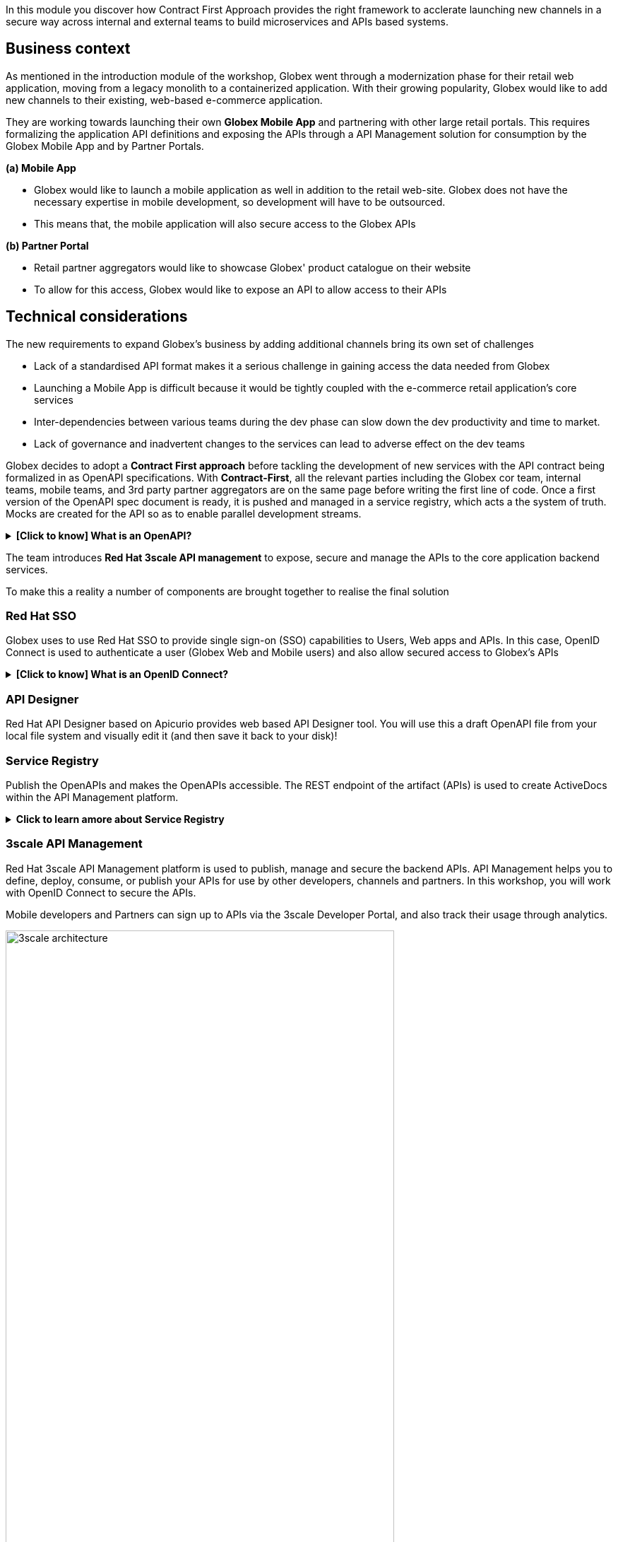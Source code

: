 :user_name: %user_name%

In this module you discover how Contract First Approach provides the right framework to acclerate launching new channels in a secure way across internal and external teams to build microservices and APIs based systems.

== Business context

As mentioned in the introduction module of the workshop, Globex went through a modernization phase for their retail web application, moving from a legacy monolith to a containerized application. With their growing popularity, Globex would like to add new channels to their existing, web-based e-commerce application.


They are working towards launching their own *Globex Mobile App* and  partnering with other large retail portals. This requires formalizing the application API definitions and exposing the APIs through a API Management solution for consumption by the Globex Mobile App and by Partner Portals.


*(a) Mobile App*

* Globex would like to launch a mobile application as well in addition to the retail web-site. Globex does not have the necessary expertise in mobile development, so development will have to be outsourced.
* This means that, the mobile application will also secure access to the Globex APIs

*(b) Partner Portal*

* Retail partner aggregators would like to showcase Globex' product catalogue on their website
* To allow for this access, Globex would like to expose an API to allow access to their APIs



== Technical considerations

The new requirements to expand Globex's business by adding additional channels bring its own set of challenges

* Lack of a standardised API format makes it a serious challenge in gaining access the data needed from Globex
* Launching a  Mobile App is  difficult because it would be tightly coupled with the e-commerce retail application's core services
* Inter-dependencies between various teams during the dev phase can slow down the dev productivity and time to market.
* Lack of governance and inadvertent changes to the services can lead to adverse effect on the dev teams

Globex decides to adopt a *Contract First approach* before tackling the development of new services with the API contract being formalized in as OpenAPI specifications.  With *Contract-First*, all the relevant parties including the Globex cor team, internal teams, mobile teams, and 3rd party partner aggregators are on the same page before writing the first line of code.  Once a first version of the OpenAPI spec document is ready, it is pushed and managed in a service registry, which acts a the system of truth. Mocks are created for the API so as to enable parallel development streams.

.[.underline]#*[Click to know] What is an OpenAPI?*#
[%collapsible]
====
The OpenAPI Specification (OAS) provides a consistent means to carry information through each stage of the API lifecycle. It is a specification language for HTTP APIs that defines structure and syntax in a way that is not wedded to the programming language the API is created in. API specifications are typically written in YAML or JSON, allowing for easy sharing and consumption of the specification.
====

The team introduces *Red Hat 3scale API management*  to expose, secure and manage the APIs to the core application backend services. 

To make this a reality a number of components are brought together to realise the final solution

=== Red Hat SSO

Globex uses to use Red Hat SSO to provide single sign-on (SSO) capabilities to Users, Web apps and APIs. In this case, OpenID Connect is used to authenticate a user (Globex Web and Mobile users) and also allow secured access to Globex's APIs

.[.underline]#*[Click to know] What is an OpenID Connect?*#
[%collapsible]
====
OpenID Connect (OIDC) is a simple identity layer on top of the popular OAuth framework (i.e. it verifies the user by obtaining basic profile information and using an authentication server). 

It is built on top of OAuth 2.0 that complements the OAuth 2.0 Authorization framework with an authentication mechanism. When OpenID Connect authentication option is used, the API requests are authenticated using the access tokens in the JSON Web Token (JWT) format (https://tools.ietf.org/html/rfc7519[RFC 7519]).
====

=== API Designer

Red Hat API Designer based on Apicurio provides web based API Designer tool. You will use this a draft OpenAPI file from your local file system and visually edit it (and then save it back to your disk)!

=== Service Registry
Publish the OpenAPIs and makes the OpenAPIs accessible. The REST endpoint of the artifact (APIs) is used to create ActiveDocs within the API Management platform.


.[.underline]#*Click to learn amore about Service Registry*#
[%collapsible]
====
Service Registry is a datastore for sharing standard event schemas and API designs across API and event-driven architectures. You can use Service Registry to decouple the structure of your data from your client applications, and to share and manage your data types and API descriptions at runtime using a REST interface.

You can upload new artifacts, new versions, view the metadata, download the specs, view documentation and view the content as well. Through Content rules one can validate new versions of the APIs against the existing specs to ensure validity and backward compatibility.

Service Registry acts as the single source of truth for the OpenAPI Specifications. This spec can be used to share and manage the data types and API descriptions at runtime using a REST interface with internal teams and other external developers and partners.
====

=== 3scale API Management
Red Hat 3scale API Management platform is used to publish, manage and secure the backend APIs. API Management helps you to define, deploy, consume, or publish your APIs for use by other developers, channels and partners. In this workshop, you will work with OpenID Connect to secure the APIs.

Mobile developers and Partners can sign up to APIs via the 3scale Developer Portal, and also track their usage through analytics. +

image::images/apim/3scale-architecture.png[width=80%]


=== Backend Services
Not all of Globex's services are made available in the first iteration for access by Mobile and Partners. The Backend For Frontend (BFF) services are generated based on the OpenAPI Specs

.[.underline]#*Click to learn more about Code Generation*#
[%collapsible]
====
* The server-side code for the https://github.com/rh-cloud-architecture-workshop/globex-mobile-gateway/blob/main/src/main/java/org/globex/gateway/mobile/rest/MobileCatalogResource.java[Mobile Gateway^, window="code-samples"] has been built using the https://mvnrepository.com/artifact/io.apicurio/apicurio-codegen-quarkus-extension[Apicurio Codegen Quarkus Extension, window="code-samples"]
* You can use the https://github.com/quarkiverse/quarkus-openapi-generator[Quarkus extension from Quarkiverse^, window="code-samples"] to generate Rest Clients based on OpenAPI specification files.

====

=== Mobile App
For the first iteration, the Mobile App is built using Angular + NodeJS. This app uses https://github.com/damienbod/angular-auth-oidc-client[angular-auth-oidc-client, window="code-samples"] to enable user SSO.

=== A graphical representation of the architecture:


image::images/apim/apim_deployment.png[] 

== Implementation

In the next chapter, you will be guided through the implementation and deployment of the Contract First Approach. Of course this entails way more than can be achieved during a workshop, so instead most components are already in place, and you will focus on a number of key activities to deploy and run the solution.
